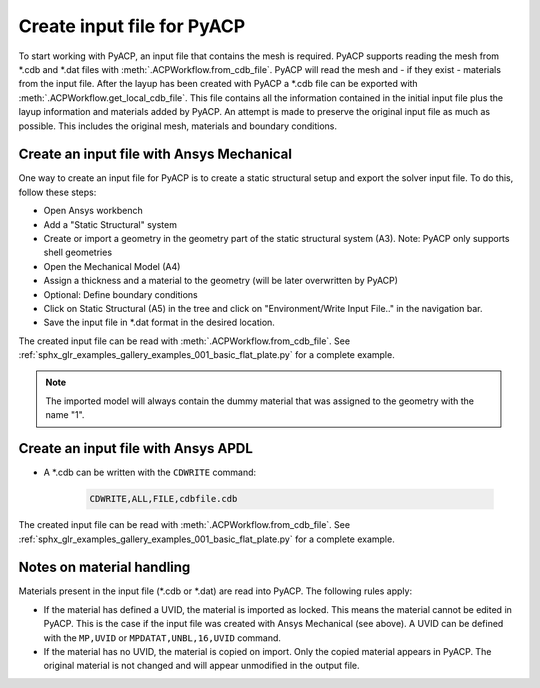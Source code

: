 Create input file for PyACP
---------------------------

To start working with PyACP, an input file that contains the mesh is required. PyACP supports reading
the mesh from \*.cdb and \*.dat files with :meth:`.ACPWorkflow.from_cdb_file`. PyACP will read the mesh and - if they exist - materials from the
input file. After the layup has been created with PyACP a \*.cdb file can be exported with :meth:`.ACPWorkflow.get_local_cdb_file`. This file
contains all the information contained in the initial input file plus the layup information and
materials added by PyACP. An attempt is made to preserve the original input file as much as possible.
This includes the original mesh, materials and boundary conditions.


Create an input file with Ansys Mechanical
~~~~~~~~~~~~~~~~~~~~~~~~~~~~~~~~~~~~~~~~~~

One way to create an input file for PyACP is to create a static structural setup and export the solver input file. To do this, follow these steps:

* Open Ansys workbench
* Add a "Static Structural" system
* Create or import a geometry in the geometry part of the static structural system (A3). Note: PyACP only supports shell geometries
* Open the Mechanical Model (A4)
* Assign a thickness and a material to the geometry (will be later overwritten by PyACP)
* Optional: Define boundary conditions
* Click on Static Structural (A5) in the tree and click on "Environment/Write Input File.." in the navigation bar.
* Save the input file in \*.dat format in the desired location.


The created input file can be read with :meth:`.ACPWorkflow.from_cdb_file`. See
:ref:`sphx_glr_examples_gallery_examples_001_basic_flat_plate.py` for a complete example.

.. note::

    The imported model will always contain the dummy material that was assigned to the geometry with the name "1".


Create an input file with Ansys APDL
~~~~~~~~~~~~~~~~~~~~~~~~~~~~~~~~~~~~

* A \*.cdb can be written with the ``CDWRITE`` command:

    .. code-block:: apdl

        CDWRITE,ALL,FILE,cdbfile.cdb

The created input file can be read with :meth:`.ACPWorkflow.from_cdb_file`. See
:ref:`sphx_glr_examples_gallery_examples_001_basic_flat_plate.py` for a complete example.

Notes on material handling
~~~~~~~~~~~~~~~~~~~~~~~~~~

Materials present in the input file (\*.cdb or \*.dat) are read into PyACP. The following rules apply:

* If the material has defined a UVID, the material is imported as locked. This means the material cannot be edited in PyACP. This is the case if the input file was created with Ansys Mechanical (see above). A UVID can be defined with the ``MP,UVID`` or ``MPDATAT,UNBL,16,UVID`` command.
* If the material has no UVID, the material is copied on import. Only the copied material appears in PyACP. The original material is not changed and will appear unmodified in the output file.


